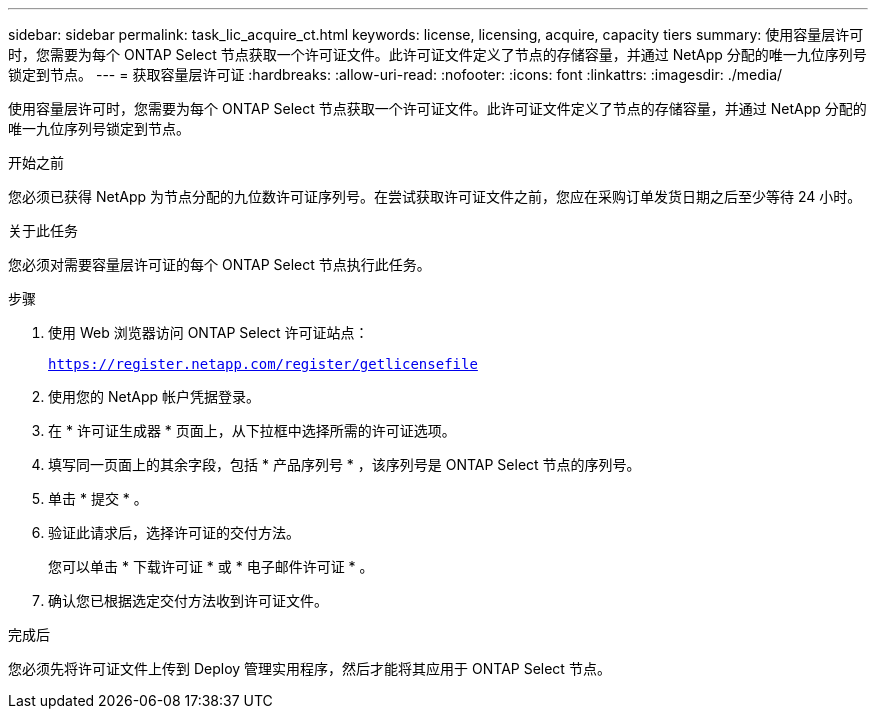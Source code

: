 ---
sidebar: sidebar 
permalink: task_lic_acquire_ct.html 
keywords: license, licensing, acquire, capacity tiers 
summary: 使用容量层许可时，您需要为每个 ONTAP Select 节点获取一个许可证文件。此许可证文件定义了节点的存储容量，并通过 NetApp 分配的唯一九位序列号锁定到节点。 
---
= 获取容量层许可证
:hardbreaks:
:allow-uri-read: 
:nofooter: 
:icons: font
:linkattrs: 
:imagesdir: ./media/


[role="lead"]
使用容量层许可时，您需要为每个 ONTAP Select 节点获取一个许可证文件。此许可证文件定义了节点的存储容量，并通过 NetApp 分配的唯一九位序列号锁定到节点。

.开始之前
您必须已获得 NetApp 为节点分配的九位数许可证序列号。在尝试获取许可证文件之前，您应在采购订单发货日期之后至少等待 24 小时。

.关于此任务
您必须对需要容量层许可证的每个 ONTAP Select 节点执行此任务。

.步骤
. 使用 Web 浏览器访问 ONTAP Select 许可证站点：
+
`https://register.netapp.com/register/getlicensefile`

. 使用您的 NetApp 帐户凭据登录。
. 在 * 许可证生成器 * 页面上，从下拉框中选择所需的许可证选项。
. 填写同一页面上的其余字段，包括 * 产品序列号 * ，该序列号是 ONTAP Select 节点的序列号。
. 单击 * 提交 * 。
. 验证此请求后，选择许可证的交付方法。
+
您可以单击 * 下载许可证 * 或 * 电子邮件许可证 * 。

. 确认您已根据选定交付方法收到许可证文件。


.完成后
您必须先将许可证文件上传到 Deploy 管理实用程序，然后才能将其应用于 ONTAP Select 节点。
